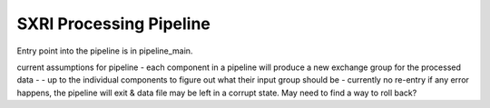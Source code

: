 .. _pipeline_root:

*************************
SXRI Processing Pipeline
*************************

Entry point into the pipeline is in pipeline_main.

current assumptions for pipeline
- each component in a pipeline will produce a new exchange group for the processed data
- 
- up to the individual components to figure out what their input group should be
- currently no re-entry if any error happens, the pipeline will exit & data file may be left in a corrupt state. May need to find a way to roll back?
 
